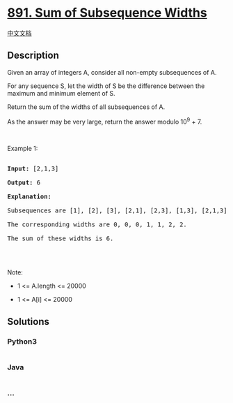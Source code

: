 * [[https://leetcode.com/problems/sum-of-subsequence-widths][891. Sum of
Subsequence Widths]]
  :PROPERTIES:
  :CUSTOM_ID: sum-of-subsequence-widths
  :END:
[[./solution/0800-0899/0891.Sum of Subsequence Widths/README.org][中文文档]]

** Description
   :PROPERTIES:
   :CUSTOM_ID: description
   :END:

#+begin_html
  <p>
#+end_html

Given an array of integers A, consider all non-empty subsequences of A.

#+begin_html
  </p>
#+end_html

#+begin_html
  <p>
#+end_html

For any sequence S, let the width of S be the difference between the
maximum and minimum element of S.

#+begin_html
  </p>
#+end_html

#+begin_html
  <p>
#+end_html

Return the sum of the widths of all subsequences of A. 

#+begin_html
  </p>
#+end_html

#+begin_html
  <p>
#+end_html

As the answer may be very large, return the answer modulo 10^9 + 7.

#+begin_html
  </p>
#+end_html

#+begin_html
  <p>
#+end_html

 

#+begin_html
  </p>
#+end_html

#+begin_html
  <p>
#+end_html

Example 1:

#+begin_html
  </p>
#+end_html

#+begin_html
  <pre>

  <strong>Input: </strong><span id="example-input-1-1">[2,1,3]</span>

  <strong>Output: </strong><span id="example-output-1">6</span>

  <strong>Explanation:

  </strong>Subsequences are [1], [2], [3], [2,1], [2,3], [1,3], [2,1,3].

  The corresponding widths are 0, 0, 0, 1, 1, 2, 2.

  The sum of these widths is 6.

  </pre>
#+end_html

#+begin_html
  <p>
#+end_html

 

#+begin_html
  </p>
#+end_html

#+begin_html
  <p>
#+end_html

Note:

#+begin_html
  </p>
#+end_html

#+begin_html
  <ul>
#+end_html

#+begin_html
  <li>
#+end_html

1 <= A.length <= 20000

#+begin_html
  </li>
#+end_html

#+begin_html
  <li>
#+end_html

1 <= A[i] <= 20000

#+begin_html
  </li>
#+end_html

#+begin_html
  </ul>
#+end_html

** Solutions
   :PROPERTIES:
   :CUSTOM_ID: solutions
   :END:

#+begin_html
  <!-- tabs:start -->
#+end_html

*** *Python3*
    :PROPERTIES:
    :CUSTOM_ID: python3
    :END:
#+begin_src python
#+end_src

*** *Java*
    :PROPERTIES:
    :CUSTOM_ID: java
    :END:
#+begin_src java
#+end_src

*** *...*
    :PROPERTIES:
    :CUSTOM_ID: section
    :END:
#+begin_example
#+end_example

#+begin_html
  <!-- tabs:end -->
#+end_html
